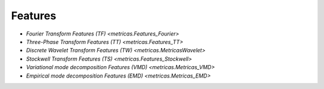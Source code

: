 Features
========

* `Fourier Transform Features (TF) <metricas.Features_Fourier>`

* `Three-Phase Transform Features (TT) <metricas.Features_TT>`

* `Discrete Wavelet Transform Features (TW) <metricas.MetricasWavelet>`

* `Stockwell Transform Features (TS) <metricas.Features_Stockwell>`

* `Variational mode decomposition Features (VMD) <metricas.Metricas_VMD>`

* `Empirical mode decomposition Features (EMD) <metricas.Metricas_EMD>`
